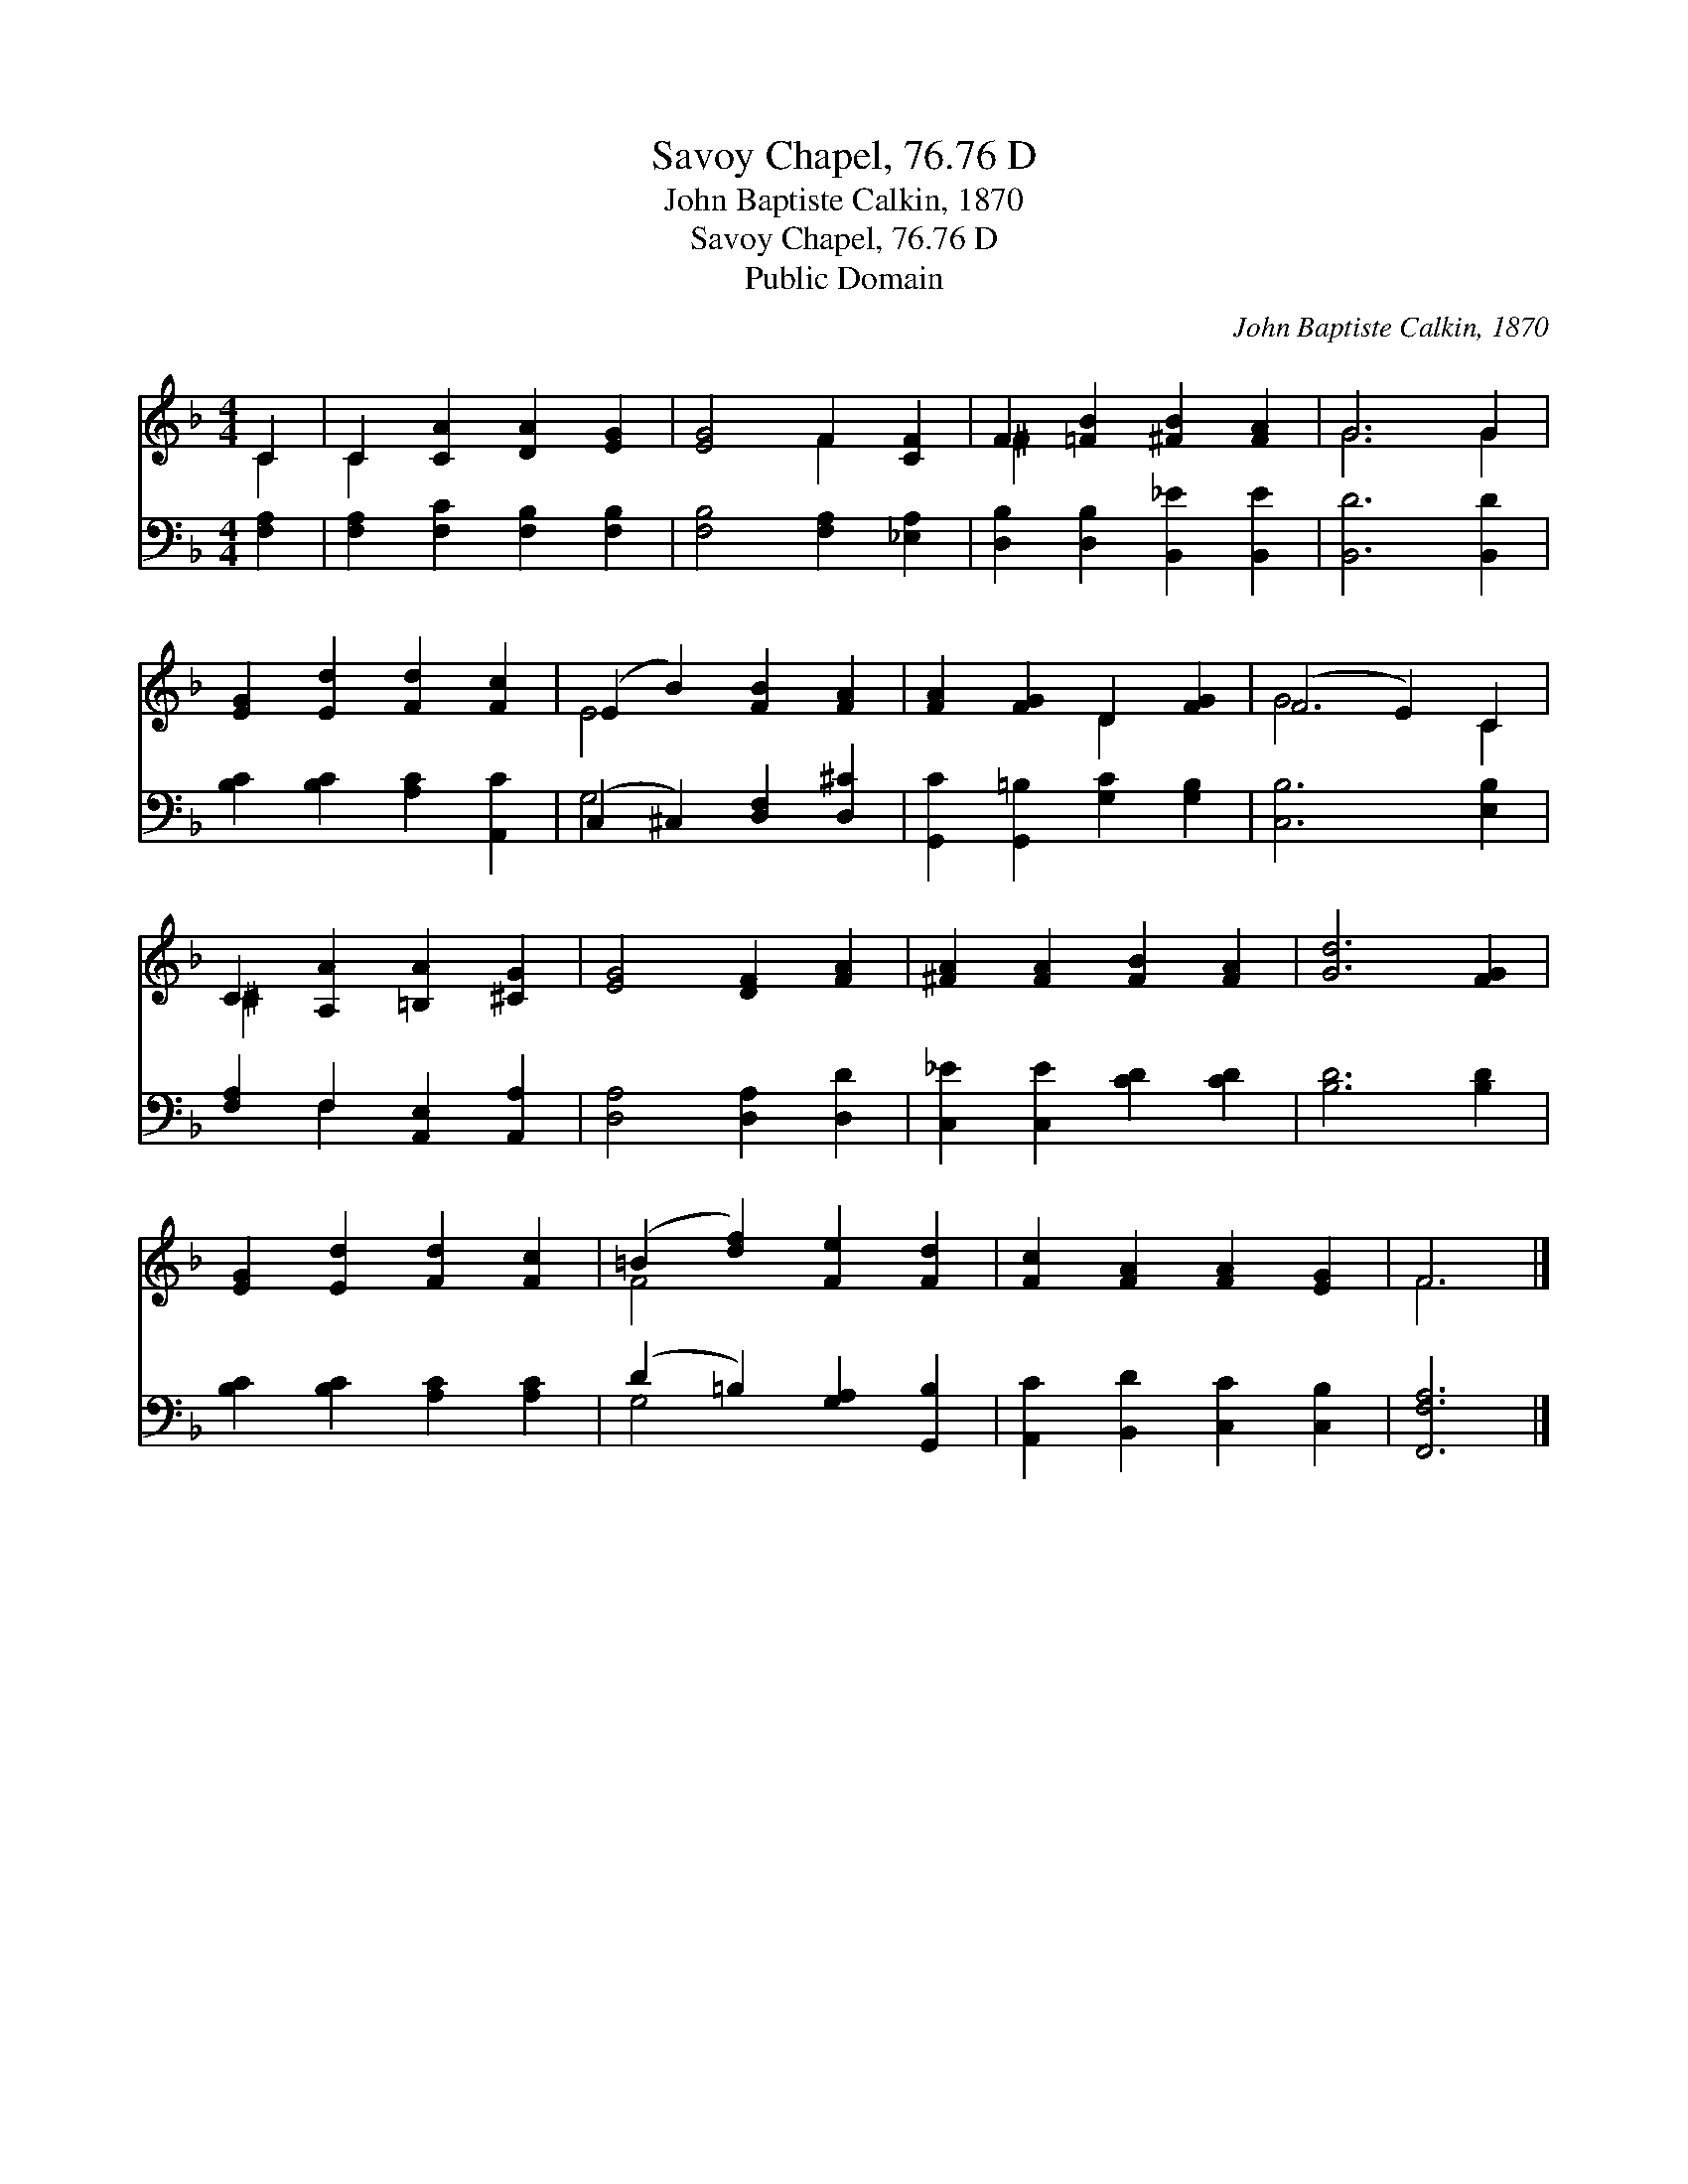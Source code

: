 X:1
T:Savoy Chapel, 76.76 D
T:John Baptiste Calkin, 1870
T:Savoy Chapel, 76.76 D
T:Public Domain
C:John Baptiste Calkin, 1870
Z:Public Domain
%%score ( 1 2 ) ( 3 4 )
L:1/8
M:4/4
K:F
V:1 treble 
V:2 treble 
V:3 bass 
V:4 bass 
V:1
 C2 | C2 [CA]2 [DA]2 [EG]2 | [EG]4 F2 [CF]2 | F2 [=FB]2 [^FB]2 [FA]2 | G6 G2 | %5
 [EG]2 [Ed]2 [Fd]2 [Fc]2 | (E2 B2) [FB]2 [FA]2 | [FA]2 [FG]2 D2 [FG]2 | (F4 E2) C2 | %9
 C2 [A,A]2 [=B,A]2 [^CG]2 | [EG]4 [DF]2 [FA]2 | [^FA]2 [FA]2 [FB]2 [FA]2 | [Gd]6 [FG]2 | %13
 [EG]2 [Ed]2 [Fd]2 [Fc]2 | (=B2 [df]2) [Fe]2 [Fd]2 | [Fc]2 [FA]2 [FA]2 [EG]2 | F6 |] %17
V:2
 C2 | C2 x6 | x4 F2 x2 | ^F2 x6 | G6 G2 | x8 | E4 x4 | x4 D2 x2 | G6 C2 | ^C2 x6 | x8 | x8 | x8 | %13
 x8 | F4 x4 | x8 | F6 |] %17
V:3
 [F,A,]2 | [F,A,]2 [F,C]2 [F,B,]2 [F,B,]2 | [F,B,]4 [F,A,]2 [_E,A,]2 | %3
 [D,B,]2 [D,B,]2 [B,,_E]2 [B,,E]2 | [B,,D]6 [B,,D]2 | [B,C]2 [B,C]2 [A,C]2 [A,,C]2 | %6
 (C,2 ^C,2) [D,F,]2 [D,^C]2 | [G,,C]2 [G,,=B,]2 [G,C]2 [G,B,]2 | [C,B,]6 [E,B,]2 | %9
 [F,A,]2 F,2 [A,,E,]2 [A,,A,]2 | [D,A,]4 [D,A,]2 [D,D]2 | [C,_E]2 [C,E]2 [CD]2 [CD]2 | %12
 [B,D]6 [B,D]2 | [B,C]2 [B,C]2 [A,C]2 [A,C]2 | (D2 =B,2) [G,A,]2 [G,,B,]2 | %15
 [A,,C]2 [B,,D]2 [C,C]2 [C,B,]2 | [F,,F,A,]6 |] %17
V:4
 x2 | x8 | x8 | x8 | x8 | x8 | G,4 x4 | x8 | x8 | x2 F,2 x4 | x8 | x8 | x8 | x8 | G,4 x4 | x8 | %16
 x6 |] %17

